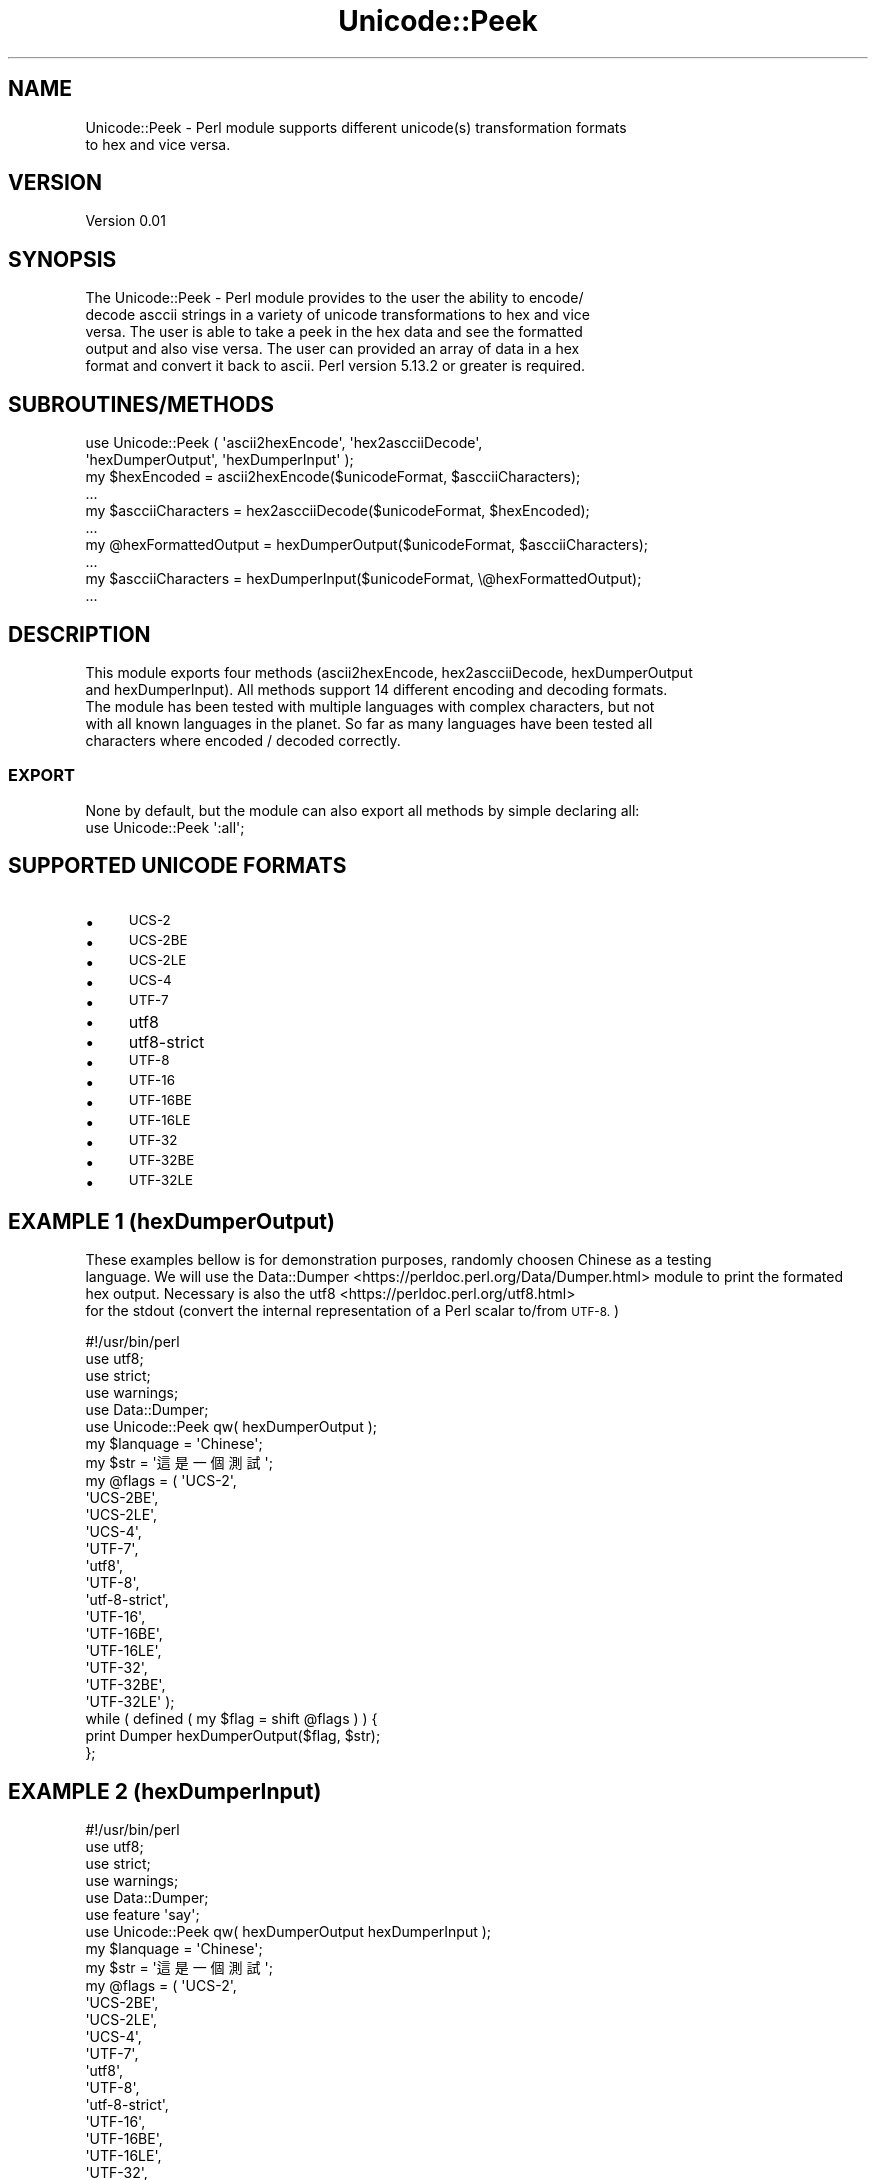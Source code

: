 .\" Automatically generated by Pod::Man 4.09 (Pod::Simple 3.35)
.\"
.\" Standard preamble:
.\" ========================================================================
.de Sp \" Vertical space (when we can't use .PP)
.if t .sp .5v
.if n .sp
..
.de Vb \" Begin verbatim text
.ft CW
.nf
.ne \\$1
..
.de Ve \" End verbatim text
.ft R
.fi
..
.\" Set up some character translations and predefined strings.  \*(-- will
.\" give an unbreakable dash, \*(PI will give pi, \*(L" will give a left
.\" double quote, and \*(R" will give a right double quote.  \*(C+ will
.\" give a nicer C++.  Capital omega is used to do unbreakable dashes and
.\" therefore won't be available.  \*(C` and \*(C' expand to `' in nroff,
.\" nothing in troff, for use with C<>.
.tr \(*W-
.ds C+ C\v'-.1v'\h'-1p'\s-2+\h'-1p'+\s0\v'.1v'\h'-1p'
.ie n \{\
.    ds -- \(*W-
.    ds PI pi
.    if (\n(.H=4u)&(1m=24u) .ds -- \(*W\h'-12u'\(*W\h'-12u'-\" diablo 10 pitch
.    if (\n(.H=4u)&(1m=20u) .ds -- \(*W\h'-12u'\(*W\h'-8u'-\"  diablo 12 pitch
.    ds L" ""
.    ds R" ""
.    ds C` ""
.    ds C' ""
'br\}
.el\{\
.    ds -- \|\(em\|
.    ds PI \(*p
.    ds L" ``
.    ds R" ''
.    ds C`
.    ds C'
'br\}
.\"
.\" Escape single quotes in literal strings from groff's Unicode transform.
.ie \n(.g .ds Aq \(aq
.el       .ds Aq '
.\"
.\" If the F register is >0, we'll generate index entries on stderr for
.\" titles (.TH), headers (.SH), subsections (.SS), items (.Ip), and index
.\" entries marked with X<> in POD.  Of course, you'll have to process the
.\" output yourself in some meaningful fashion.
.\"
.\" Avoid warning from groff about undefined register 'F'.
.de IX
..
.if !\nF .nr F 0
.if \nF>0 \{\
.    de IX
.    tm Index:\\$1\t\\n%\t"\\$2"
..
.    if !\nF==2 \{\
.        nr % 0
.        nr F 2
.    \}
.\}
.\" ========================================================================
.\"
.IX Title "Unicode::Peek 3"
.TH Unicode::Peek 3 "2017-09-24" "perl v5.24.1" "User Contributed Perl Documentation"
.\" For nroff, turn off justification.  Always turn off hyphenation; it makes
.\" way too many mistakes in technical documents.
.if n .ad l
.nh
.SH "NAME"
.Vb 2
\&    Unicode::Peek \- Perl module supports different unicode(s) transformation formats
\&    to hex and vice versa.
.Ve
.SH "VERSION"
.IX Header "VERSION"
.Vb 1
\&    Version 0.01
.Ve
.SH "SYNOPSIS"
.IX Header "SYNOPSIS"
.Vb 5
\&    The Unicode::Peek \- Perl module provides to the user the ability to encode/
\&    decode asccii strings in a variety of unicode transformations to hex and vice
\&    versa. The user is able to take a peek in the hex data and see the formatted
\&    output and also vise versa. The user can provided an array of data in a hex
\&    format and convert it back to ascii. Perl version 5.13.2 or greater is required.
.Ve
.SH "SUBROUTINES/METHODS"
.IX Header "SUBROUTINES/METHODS"
.Vb 2
\&    use Unicode::Peek ( \*(Aqascii2hexEncode\*(Aq, \*(Aqhex2ascciiDecode\*(Aq,
\&                        \*(AqhexDumperOutput\*(Aq, \*(AqhexDumperInput\*(Aq );
\&
\&    my $hexEncoded         = ascii2hexEncode($unicodeFormat, $ascciiCharacters);
\&    ...
\&
\&    my $ascciiCharacters   = hex2ascciiDecode($unicodeFormat, $hexEncoded);
\&    ...
\&
\&    my @hexFormattedOutput = hexDumperOutput($unicodeFormat, $ascciiCharacters);
\&    ...
\&
\&    my $ascciiCharacters   = hexDumperInput($unicodeFormat, \e@hexFormattedOutput);
\&    ...
.Ve
.SH "DESCRIPTION"
.IX Header "DESCRIPTION"
This module exports four methods (ascii2hexEncode, hex2ascciiDecode, hexDumperOutput
    and hexDumperInput). All methods support 14 different encoding and decoding formats.
    The module has been tested with multiple languages with complex characters, but not
    with all known languages in the planet. So far as many languages have been tested all
    characters where encoded / decoded correctly.
.SS "\s-1EXPORT\s0"
.IX Subsection "EXPORT"
.Vb 1
\&    None by default, but the module can also export all methods by simple declaring all:
\&
\&    use Unicode::Peek \*(Aq:all\*(Aq;
.Ve
.SH "SUPPORTED UNICODE FORMATS"
.IX Header "SUPPORTED UNICODE FORMATS"
.IP "\(bu" 4
\&\s-1UCS\-2\s0
.IP "\(bu" 4
\&\s-1UCS\-2BE\s0
.IP "\(bu" 4
\&\s-1UCS\-2LE\s0
.IP "\(bu" 4
\&\s-1UCS\-4\s0
.IP "\(bu" 4
\&\s-1UTF\-7\s0
.IP "\(bu" 4
utf8
.IP "\(bu" 4
utf8\-strict
.IP "\(bu" 4
\&\s-1UTF\-8\s0
.IP "\(bu" 4
\&\s-1UTF\-16\s0
.IP "\(bu" 4
\&\s-1UTF\-16BE\s0
.IP "\(bu" 4
\&\s-1UTF\-16LE\s0
.IP "\(bu" 4
\&\s-1UTF\-32\s0
.IP "\(bu" 4
\&\s-1UTF\-32BE\s0
.IP "\(bu" 4
\&\s-1UTF\-32LE\s0
.SH "EXAMPLE 1 (hexDumperOutput)"
.IX Header "EXAMPLE 1 (hexDumperOutput)"
These examples bellow is for demonstration purposes, randomly choosen Chinese as a testing
    language. We will use the Data::Dumper <https://perldoc.perl.org/Data/Dumper.html> module to print the formated hex output. Necessary is also the utf8 <https://perldoc.perl.org/utf8.html> 
    for the stdout (convert the internal representation of a Perl scalar to/from \s-1UTF\-8.\s0)
.PP
.Vb 5
\&    #!/usr/bin/perl
\&    use utf8;
\&    use strict;
\&    use warnings;
\&    use Data::Dumper;
\&
\&    use Unicode::Peek qw( hexDumperOutput );
\&
\&    my $lanquage = \*(AqChinese\*(Aq;
\&
\&    my $str = \*(Aq這是一個測試\*(Aq;
\&
\&    my @flags = ( \*(AqUCS\-2\*(Aq,
\&                  \*(AqUCS\-2BE\*(Aq,
\&                  \*(AqUCS\-2LE\*(Aq,
\&                  \*(AqUCS\-4\*(Aq,
\&                  \*(AqUTF\-7\*(Aq,
\&                  \*(Aqutf8\*(Aq,
\&                  \*(AqUTF\-8\*(Aq,
\&                  \*(Aqutf\-8\-strict\*(Aq,
\&                  \*(AqUTF\-16\*(Aq,
\&                  \*(AqUTF\-16BE\*(Aq,
\&                  \*(AqUTF\-16LE\*(Aq,
\&                  \*(AqUTF\-32\*(Aq,
\&                  \*(AqUTF\-32BE\*(Aq,
\&                  \*(AqUTF\-32LE\*(Aq );
\&
\&    while ( defined ( my $flag = shift @flags ) ) {
\&        print Dumper hexDumperOutput($flag, $str);
\&    };
.Ve
.SH "EXAMPLE 2 (hexDumperInput)"
.IX Header "EXAMPLE 2 (hexDumperInput)"
.Vb 6
\&    #!/usr/bin/perl
\&    use utf8;
\&    use strict;
\&    use warnings;
\&    use Data::Dumper;
\&    use feature \*(Aqsay\*(Aq;
\&
\&    use Unicode::Peek qw( hexDumperOutput hexDumperInput );
\&
\&    my $lanquage = \*(AqChinese\*(Aq;
\&
\&    my $str = \*(Aq這是一個測試\*(Aq;
\&
\&    my @flags = ( \*(AqUCS\-2\*(Aq,
\&                  \*(AqUCS\-2BE\*(Aq,
\&                  \*(AqUCS\-2LE\*(Aq,
\&                  \*(AqUCS\-4\*(Aq,
\&                  \*(AqUTF\-7\*(Aq,
\&                  \*(Aqutf8\*(Aq,
\&                  \*(AqUTF\-8\*(Aq,
\&                  \*(Aqutf\-8\-strict\*(Aq,
\&                  \*(AqUTF\-16\*(Aq,
\&                  \*(AqUTF\-16BE\*(Aq,
\&                  \*(AqUTF\-16LE\*(Aq,
\&                  \*(AqUTF\-32\*(Aq,
\&                  \*(AqUTF\-32BE\*(Aq,
\&                  \*(AqUTF\-32LE\*(Aq );
\&
\&    while ( defined ( my $flag = shift @flags ) ) {
\&        my $hexDumper = hexDumperOutput($flag, $str);
\&        print Dumper $hexDumper;
\&        say hexDumperInput($flag, $hexDumper);
\&    };
.Ve
.SH "EXAMPLE 3 (hex2ascciiDecode ascii2hexEncode)"
.IX Header "EXAMPLE 3 (hex2ascciiDecode ascii2hexEncode)"
.Vb 5
\&    #!/usr/bin/perl
\&    use utf8;
\&    use strict;
\&    use warnings;
\&    use feature \*(Aqsay\*(Aq;
\&
\&    use Unicode::Peek qw( hex2ascciiDecode ascii2hexEncode );
\&
\&    my $lanquage = \*(AqChinese\*(Aq;
\&
\&    my $str = \*(Aq這是一個測試\*(Aq;
\&
\&    my @flags = ( \*(AqUCS\-2\*(Aq,
\&                  \*(AqUCS\-2BE\*(Aq,
\&                  \*(AqUCS\-2LE\*(Aq,
\&                  \*(AqUCS\-4\*(Aq,
\&                  \*(AqUTF\-7\*(Aq,
\&                  \*(Aqutf8\*(Aq,
\&                  \*(AqUTF\-8\*(Aq,
\&                  \*(Aqutf\-8\-strict\*(Aq,
\&                  \*(AqUTF\-16\*(Aq,
\&                  \*(AqUTF\-16BE\*(Aq,
\&                  \*(AqUTF\-16LE\*(Aq,
\&                  \*(AqUTF\-32\*(Aq,
\&                  \*(AqUTF\-32BE\*(Aq,
\&                  \*(AqUTF\-32LE\*(Aq );
\&
\&     while ( defined ( my $flag = shift @flags ) ) {
\&         my $hexEncoded = ascii2hexEncode($flag, $str);
\&         say hex2ascciiDecode($flag, $hexEncoded);
\&     };
.Ve
.SH "DEPENDENCIES"
.IX Header "DEPENDENCIES"
The module is implemented by using 'utf8' and 'Encode', both modules are
    mandatory as prerequisites and required to be pre-installed.
.SH "AUTHOR"
.IX Header "AUTHOR"
.Vb 1
\&    Athanasios Garyfalos, E<lt>garyfalos@cpan.org<gt>
.Ve
.SH "BUGS"
.IX Header "BUGS"
Please report any bugs or feature requests to \f(CW\*(C`bug\-unicode\-peek at rt.cpan.org\*(C'\fR, or through
    the web interface at <http://rt.cpan.org/NoAuth/ReportBug.html?Queue=Unicode\-Peek>.  I will be notified, and then you'll
    automatically be notified of progress on your bug as I make changes.
.SH "SUPPORT"
.IX Header "SUPPORT"
.Vb 1
\&    You can find documentation for the module with the perldoc command.
\&
\&    perldoc Unicode::Peek
.Ve
.IP "\(bu" 4
\&\s-1RT: CPAN\s0's request tracker (report bugs here)
.Sp
.Vb 1
\&    L<http://rt.cpan.org/NoAuth/Bugs.html?Dist=Unicode\-Peek>
.Ve
.IP "\(bu" 4
AnnoCPAN: Annotated \s-1CPAN\s0 documentation
.Sp
.Vb 1
\&    L<http://annocpan.org/dist/Unicode\-Peek>
.Ve
.IP "\(bu" 4
\&\s-1CPAN\s0 Ratings
.Sp
.Vb 1
\&    L<http://cpanratings.perl.org/d/Unicode\-Peek>
.Ve
.IP "\(bu" 4
Search \s-1CPAN\s0
.Sp
.Vb 1
\&    L<http://search.cpan.org/dist/Unicode\-Peek>
.Ve
.SH "SEE ALSO"
.IX Header "SEE ALSO"
.Vb 1
\&    perl, L<utf8|https://perldoc.perl.org/utf8.html>, L<UTF\-8 vs. utf8 vs. UTF8|https://perldoc.perl.org/Encode.html#UTF\-8\-vs.\-utf8\-vs.\-UTF8> and L<Data::Peek|http://search.cpan.org/~hmbrand/Data\-Peek/Peek.pm>
.Ve
.SH "REPOSITORY"
.IX Header "REPOSITORY"
.Vb 1
\&    L<Perl5\-Unicode\-Peek|https://github.com/thanos1983/Perl5\-Unicode\-Peek>
.Ve
.PP
This library is free software; you can redistribute it and/or modify it under
    the same terms as Perl itself.
.SH "COPYRIGHT AND LICENSE"
.IX Header "COPYRIGHT AND LICENSE"
Copyright (C) 2017 by Athanasios Garyfalos.
.PP
This library is free software; you can redistribute it and/or modify it
    under the terms of the the Artistic License (2.0). You may obtain a
    copy of the full license at:
.PP
Any use, modification, and distribution of the Standard or Modified
    Versions is governed by this Artistic License. By using, modifying or
    distributing the Package, you accept this license. Do not use, modify,
    or distribute the Package, if you do not accept this license.
.PP
If your Modified Version has been derived from a Modified Version made
    by someone other than you, you are nevertheless required to ensure that
    your Modified Version complies with the requirements of this license.
.PP
This license does not grant you the right to use any trademark, service
    mark, tradename, or logo of the Copyright Holder.
.PP
This license includes the non-exclusive, worldwide, free-of-charge
    patent license to make, have made, use, offer to sell, sell, import and
    otherwise transfer the Package with respect to any patent claims
    licensable by the Copyright Holder that are necessarily infringed by the
    Package. If you institute patent litigation (including a cross-claim or
    counterclaim) against any party alleging that the Package constitutes
    direct or contributory patent infringement, then this Artistic License
    to you shall terminate on the date that such litigation is filed.
.PP
Disclaimer of Warranty: \s-1THE PACKAGE IS PROVIDED BY THE COPYRIGHT HOLDER\s0
    \s-1AND CONTRIBUTORS "AS IS\s0' \s-1AND WITHOUT ANY EXPRESS OR IMPLIED WARRANTIES.\s0
    \s-1THE IMPLIED WARRANTIES OF MERCHANTABILITY, FITNESS FOR A PARTICULAR\s0
    \s-1PURPOSE, OR\s0 NON-INFRINGEMENT \s-1ARE DISCLAIMED TO THE EXTENT PERMITTED BY\s0
    \s-1YOUR LOCAL LAW. UNLESS REQUIRED BY LAW, NO COPYRIGHT HOLDER OR\s0
    \s-1CONTRIBUTOR WILL BE LIABLE FOR ANY DIRECT, INDIRECT, INCIDENTAL, OR\s0
    \s-1CONSEQUENTIAL DAMAGES ARISING IN ANY WAY OUT OF THE USE OF THE PACKAGE,\s0
    \s-1EVEN IF ADVISED OF THE POSSIBILITY OF SUCH DAMAGE.\s0
.SH "CHANGE LOG"
.IX Header "CHANGE LOG"
.Vb 2
\&    $Log: Peek.pm,v $
\&    Revision 0.02  2017/09/24 09:22:21 (UCT) Thanos
.Ve
